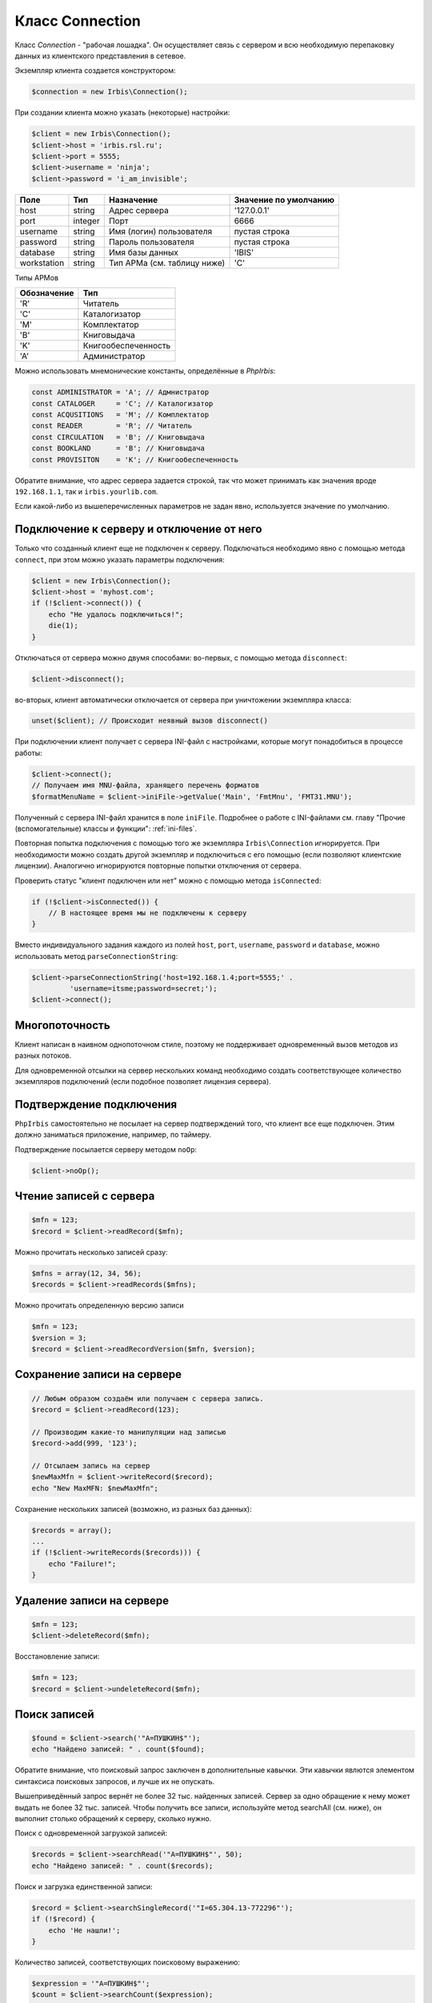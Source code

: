 ﻿================Класс Connection================Класс `Connection` - "рабочая лошадка". Он осуществляет связь с сервером и всю необходимую перепаковку данных из клиентского представления в сетевое.Экземпляр клиента создается конструктором:.. code-block:: php    $connection = new Irbis\Connection();При создании клиента можно указать (некоторые) настройки:.. code-block:: php    $client = new Irbis\Connection();    $client->host = 'irbis.rsl.ru';    $client->port = 5555;    $client->username = 'ninja';    $client->password = 'i_am_invisible';============ ========= ============================= ======================Поле          Тип       Назначение                    Значение по умолчанию============ ========= ============================= ======================host          string    Адрес сервера                 '127.0.0.1'port          integer   Порт                          6666username      string    Имя (логин) пользователя      пустая строкаpassword      string    Пароль пользователя           пустая строкаdatabase      string    Имя базы данных               'IBIS'workstation   string    Тип АРМа (см. таблицу ниже)   'C'============ ========= ============================= ======================Типы АРМов============ =====================Обозначение   Тип============ ====================='R'           Читатель'C'           Каталогизатор'M'           Комплектатор'B'           Книговыдача'K'           Книгообеспеченность'A'           Администратор============ =====================Можно использовать мнемонические константы, определённые в `PhpIrbis`:.. code-block:: php    const ADMINISTRATOR = 'A'; // Адмнистратор    const CATALOGER     = 'C'; // Каталогизатор    const ACQUSITIONS   = 'M'; // Комплектатор    const READER        = 'R'; // Читатель    const CIRCULATION   = 'B'; // Книговыдача    const BOOKLAND      = 'B'; // Книговыдача    const PROVISITON    = 'K'; // КнигообеспеченностьОбратите внимание, что адрес сервера задается строкой, так что может принимать как значения вроде ``192.168.1.1``, так и ``irbis.yourlib.com``.Если какой-либо из вышеперечисленных параметров не задан явно, используется значение по умолчанию.Подключение к серверу и отключение от него==========================================Только что созданный клиент еще не подключен к серверу. Подключаться необходимо явно с помощью метода ``connect``, при этом можно указать параметры подключения:.. code-block:: php    $client = new Irbis\Connection();    $client->host = 'myhost.com';    if (!$client->connect()) {        echo "Не удалось подключиться!";        die(1);    }Отключаться от сервера можно двумя способами: во-первых, с помощью метода ``disconnect``:.. code-block:: php    $client->disconnect();во-вторых, клиент автоматически отключается от сервера при уничтожении экземпляра класса:.. code-block:: php    unset($client); // Происходит неявный вызов disconnect()При подключении клиент получает с сервера INI-файл с настройками, которые могут понадобиться в процессе работы:.. code-block:: php    $client->connect();    // Получаем имя MNU-файла, хранящего перечень форматов    $formatMenuName = $client->iniFile->getValue('Main', 'FmtMnu', 'FMT31.MNU');Полученный с сервера INI-файл хранится в поле ``iniFile``. Подробнее о работе с INI-файлами см. главу "Прочие (вспомогательные) классы и функции": :ref:`ini-files`.Повторная попытка подключения с помощью того же экземпляра ``Irbis\Connection`` игнорируется. При необходимости можно создать другой экземпляр и подключиться с его помощью (если позволяют клиентские лицензии). Аналогично игнорируются повторные попытки отключения от сервера.Проверить статус "клиент подключен или нет" можно с помощью метода ``isConnected``:.. code-block:: php    if (!$client->isConnected()) {        // В настоящее время мы не подключены к серверу    }Вместо индивидуального задания каждого из полей ``host``, ``port``, ``username``, ``password`` и ``database``, можно использовать метод ``parseConnectionString``:.. code-block:: php    $client->parseConnectionString('host=192.168.1.4;port=5555;' .             'username=itsme;password=secret;');    $client->connect();Многопоточность===============Клиент написан в наивном однопоточном стиле, поэтому не поддерживает одновременный вызов методов из разных потоков.Для одновременной отсылки на сервер нескольких команд необходимо создать соответствующее количество экземпляров подключений (если подобное позволяет лицензия сервера).Подтверждение подключения=========================``PhpIrbis`` самостоятельно не посылает на сервер подтверждений того, что клиент все еще подключен. Этим должно заниматься приложение, например, по таймеру.Подтверждение посылается серверу методом ``noOp``: .. code-block:: php    $client->noOp();Чтение записей с сервера========================.. code-block:: php    $mfn = 123;    $record = $client->readRecord($mfn);Можно прочитать несколько записей сразу:.. code-block:: php    $mfns = array(12, 34, 56);    $records = $client->readRecords($mfns);Можно прочитать определенную версию записи.. code-block:: php    $mfn = 123;    $version = 3;    $record = $client->readRecordVersion($mfn, $version);Сохранение записи на сервере============================.. code-block:: php    // Любым образом создаём или получаем с сервера запись.    $record = $client->readRecord(123);    // Производим какие-то манипуляции над записью    $record->add(999, '123');    // Отсылаем запись на сервер    $newMaxMfn = $client->writeRecord($record);    echo "New MaxMFN: $newMaxMfn";Сохранение нескольких записей (возможно, из разных баз данных):.. code-block:: php    $records = array();    ...    if (!$client->writeRecords($records))) {        echo "Failure!";    }Удаление записи на сервере==========================.. code-block:: php    $mfn = 123;    $client->deleteRecord($mfn);Восстановление записи:.. code-block:: php    $mfn = 123;    $record = $client->undeleteRecord($mfn);Поиск записей=============.. code-block:: php    $found = $client->search('"A=ПУШКИН$"');    echo "Найдено записей: " . count($found);Обратите внимание, что поисковый запрос заключен в дополнительные кавычки. Эти кавычки явлются элементом синтаксиса поисковых запросов, и лучше их не опускать.Вышеприведённый запрос вернёт не более 32 тыс. найденных записей. Сервер за одно обращение к нему может выдать не более 32 тыс. записей. Чтобы получить все записи, используйте метод searchAll (см. ниже), он выполнит столько обращений к серверу, сколько нужно.Поиск с одновременной загрузкой записей:.. code-block:: php    $records = $client->searchRead('"A=ПУШКИН$"', 50);    echo "Найдено записей: " . count($records);Поиск и загрузка единственной записи:.. code-block:: php    $record = $client->searchSingleRecord('"I=65.304.13-772296"');    if (!$record) {        echo 'Не нашли!';    }Количество записей, соответствующих поисковому выражению:.. code-block:: php    $expression = '"A=ПУШКИН$"';    $count = $client->searchCount($expression);Расширенный поиск: можно задать не только количество возвращаемых записей, но и расформатировать их... code-block:: php    $parameters = new Irbis\SearchParameters();    $parameters->expression = '"A=ПУШКИН$"';    $parameters->format = BRIEF_FORMAT;    $parameters->numberOfRecords = 5;    $found = $client->searchEx($parameters);    if (!$found) {        echo 'Не нашли';    } else {        // в $found находится массив FoundLine        $first = $found[0];        echo "<p>MFN: {$first->mfn}, DESCRIPTION: {$first->description}</p>";    }Поиск всех записей (даже если их окажется больше 32 тыс.):.. code-block:: php    $found = $client->searchAll('"A=ПУШКИН$"');    echo "Найдено записей: " . count($found);Подобные запросы следует использовать с осторожностью, т. к. они, во-первых, создают повышенную нагрузку на сервер, и во-вторых, потребляют очень много памяти на клиенте. Некоторые запросы (например, "I=$") могут вернуть все записи в базе данных, а их там может быть десятки миллионов.Форматирование записей======================.. code-block:: php    $mfn = 123;    $format = BRIEF_FORMAT;    $text = $client->formatRecord($format, $mfn);    echo '<p>Результат форматирования: ' . $text . '</p>';При необходимости можно использовать в формате все символы UNICODE:.. code-block:: php    $mfn = 123;    $format = "'Ἀριστοτέλης: ', v200^a";    $text = $client->formatRecord($format, $mfn);    echo '<p>Результат форматирования: ' . $text . '</p>';Форматирование нескольких записей:.. code-block:: php    $mfns = array ( 12, 34, 56 );    $format = BRIEF_FORMAT;    $lines = $client->formatRecords($format, $mfns);    echo '<p>Результаты:<br/>' . implode('<br/>', $lines) . '</p>';Печать таблиц=============.. code-block:: php    $table = new Irbis\TableDefinition();    $table->database = 'IBIS';    $table->table = '@tabf1w';    $table->searchQuery = '"T=A$"';    $text = $client->printTable($table);.. _file-specification:Спецификация серверного ресурса===============================Спецификация ресурса, хранящегося на сервере -- строка, состоящая из трех компонентов:**Путь** -- один из следующих кодов:* **0** – общесистемный путь, например, ``F:\NERPA64_2015``.* **1** – путь размещения сведений о базах данных сервера, например, ``F:\NERPA64_2015\Datai``.* **2** – путь на мастер-файл базы данных, например, ``F:\NERPA64_2015\Datai\IBIS``.* **3** – путь на словарь базы данных (аналогично предыдущему пункту).* **10** – путь на параметрию базы данных (аналогично предыдущему пункту).**База данных** -- имя базы данных, например, ``IBIS``. Опускается при использовании путей ``0`` или ``1``.**Файл** -- имя требуемого файла с расширением, например, ``mhr.mnu``.Таким образом, спецификация ``2.IBIS.mhr.mnu`` означает файл ``mhr.mnu``, хранящийся рядом с мастер-файлом в базе данных ``IBIS``.При записи файла в контекст сервера спецификация дополняется четвертым компонентом: символом ``&`` плюс содержимое файла, в котором обычные переводы строк заменены на специальные последовательности байтов.Эта спецификация применяется при работе с контекстом, см. :ref:`Работа с контекстом`Работа с контекстом===================Контекст в данном случае -- файлы обвязки, хранящиеся на сервере (форматы, меню и проч.).=================== =================================================Функция              Назначение=================== =================================================listFiles            Получение списка файлов на сервереreadIniFile          Получение INI-файла с сервераreadMenuFile         Получение MNU-файла с сервераreadSearchScenario   Загрузка сценариев поиска с сервераreadTextFile         Получение текстового файла с сервераreadTextLines        Получение текстового файла в виде массива строкreadTreeFile         Получение TRE-файла с сервераupdateIniFile        Обновление строк серверного INI-файлаwriteTextFile        Сохранение текстового файла на сервере=================== =================================================Работа с мастер-файлом===================================== ========================================Функция          Назначение=============== ========================================readRawRecord    Чтение указанной записи в "сыром" видеwriteRawRecord   Сохранение на сервере "сырой" записи=============== ========================================Работа со словарем==================================== ==================================================Функция             Назначение================== ==================================================getRecordPostings   Массив постингов для указанных MFN и префиксаlistTerms           Получение списка терминов с указанным префиксомreadPostings        Чтение постингов поискового словаряreadTerms           Чтение терминов поискового словаряreadTermsEx         Расширенное чтение терминов================== ==================================================Информационные функции========================================= ========================================================Функция              Назначение=================== ========================================================getDatabaseInfo      Получение информации о базе данныхgetMaxMfn            Получение максимального MFN для указанной базы данныхgetServerVersion     Получение версии сервераlistDatabases        Получение списка баз данных с сервераtoConnectionString   Получение строки подключения=================== ========================================================Администраторские функции=========================Нижеперечисленные записи доступны лишь из АРМ "Администратор", поэтому подключаться к серверу необходимо так:.. code-block:: php    $client = new Irbis\Connection();    $client->username = 'librarian';    $client->password = 'secret';    $client->workstation = ADMINISTRATOR;    if (!$client->connect()) {        echo 'Не удалось подключиться!';        die(1);    }================== ============================================Функция             Назначение================== ============================================actualizeDatabase   Актуализация базы данныхactualizeRecord     Актуализация записиcreateDatabase      Создание базы данныхcreateDictionary    Создание словаряdeleteDatabase      Удаление базы данныхdeleteFile          Удаление файла на сервереgetServerStat       Получение статистики с сервераgetUserList         Получение списка пользователей с сервераlistProcesses       Получение списка серверных процессовreloadDictionary    Пересоздание словаряreloadMasterFile    Пересоздание мастер-файлаrestartServer       Перезапуск сервераtruncateDatabase    Опустошение базы данныхunlockDatabase      Разблокирование базы данныхunlockRecords       Разблокирование записейupdateUserList      Обновление списка пользователей на сервере================== ============================================Расширение функциональности===========================**executeAnyCommand(string $command, array $params)** -- выполнение произвольной команды с параметрами в кодировке ANSI.